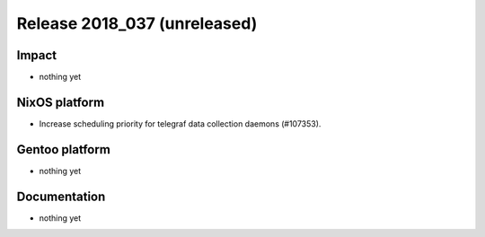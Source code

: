 .. XXX update on release :Publish Date: YYYY-MM-DD

Release 2018_037 (unreleased)
-----------------------------

Impact
^^^^^^

* nothing yet


NixOS platform
^^^^^^^^^^^^^^

* Increase scheduling priority for telegraf data collection daemons (#107353).


Gentoo platform
^^^^^^^^^^^^^^^

* nothing yet


Documentation
^^^^^^^^^^^^^

* nothing yet


.. vim: set spell spelllang=en:
